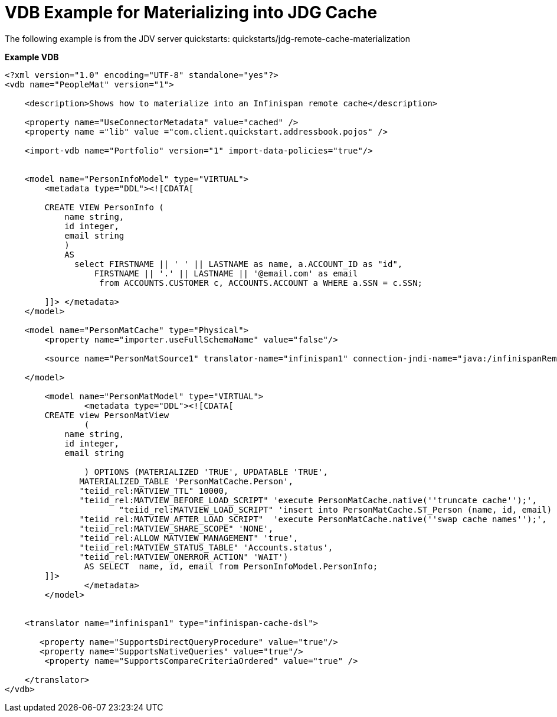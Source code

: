 = VDB Example for Materializing into JDG Cache

The following example is from the JDV server quickstarts:  quickstarts/jdg-remote-cache-materialization

[source]
.*Example VDB*
----

<?xml version="1.0" encoding="UTF-8" standalone="yes"?>
<vdb name="PeopleMat" version="1">

    <description>Shows how to materialize into an Infinispan remote cache</description>
    
    <property name="UseConnectorMetadata" value="cached" />
    <property name ="lib" value ="com.client.quickstart.addressbook.pojos" />
    
    <import-vdb name="Portfolio" version="1" import-data-policies="true"/>
    
 
    <model name="PersonInfoModel" type="VIRTUAL">
        <metadata type="DDL"><![CDATA[   
                
        CREATE VIEW PersonInfo (
            name string,
            id integer,
            email string
            )
            AS  
              select FIRSTNAME || ' ' || LASTNAME as name, a.ACCOUNT_ID as "id",
                  FIRSTNAME || '.' || LASTNAME || '@email.com' as email 
                   from ACCOUNTS.CUSTOMER c, ACCOUNTS.ACCOUNT a WHERE a.SSN = c.SSN;
                 
        ]]> </metadata>
    </model>
    
    <model name="PersonMatCache" type="Physical">
        <property name="importer.useFullSchemaName" value="false"/>
           
        <source name="PersonMatSource1" translator-name="infinispan1" connection-jndi-name="java:/infinispanRemoteDSL" />

    </model> 
    
	<model name="PersonMatModel" type="VIRTUAL">
		<metadata type="DDL"><![CDATA[
	CREATE view PersonMatView
		(
            name string,
            id integer,
            email string
            
 		) OPTIONS (MATERIALIZED 'TRUE', UPDATABLE 'TRUE',
               MATERIALIZED_TABLE 'PersonMatCache.Person', 
               "teiid_rel:MATVIEW_TTL" 10000,
               "teiid_rel:MATVIEW_BEFORE_LOAD_SCRIPT" 'execute PersonMatCache.native(''truncate cache'');',
   		       "teiid_rel:MATVIEW_LOAD_SCRIPT" 'insert into PersonMatCache.ST_Person (name, id, email) SELECT  name, id, email from PersonInfoModel.PersonInfo',
               "teiid_rel:MATVIEW_AFTER_LOAD_SCRIPT"  'execute PersonMatCache.native(''swap cache names'');', 
               "teiid_rel:MATVIEW_SHARE_SCOPE" 'NONE',
               "teiid_rel:ALLOW_MATVIEW_MANAGEMENT" 'true', 
               "teiid_rel:MATVIEW_STATUS_TABLE" 'Accounts.status',                
               "teiid_rel:MATVIEW_ONERROR_ACTION" 'WAIT')
 		AS SELECT  name, id, email from PersonInfoModel.PersonInfo;
    	]]>
   		</metadata>
	</model>
         
  
    <translator name="infinispan1" type="infinispan-cache-dsl">

       <property name="SupportsDirectQueryProcedure" value="true"/>
       <property name="SupportsNativeQueries" value="true"/>
        <property name="SupportsCompareCriteriaOrdered" value="true" />

    </translator>
</vdb>

----
